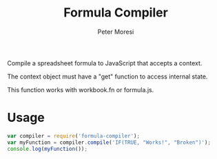 #+TITLE: Formula Compiler
#+AUTHOR: Peter Moresi
#+HTML_HEAD: <link rel="stylesheet" type="text/css" href="http://orgmode.org/worg/style/worg.css" />

Compile a spreadsheet formula to JavaScript that accepts a context.

The context object must have a "get" function to access internal state.

This function works with workbook.fn or formula.js.

* Usage

  #+BEGIN_SRC js
    var compiler = require('formula-compiler');
    var myFunction = compiler.compile('IF(TRUE, "Works!", "Broken")');
    console.log(myFunction());
  #+END_SRC

* Implementation						   :noexport:

  The code is implemented in ES6 and compiled to UMD with babel.

#+BEGIN_SRC js :tangle src/formula-compiler.js
  // Copyright 2015 Peter W Moresi
  // MIT
  import {parser} from 'formula-ast';

  function wrapString(s) {
      if (s[0] == "'" && s[s.length-1] === "'") {
          return s;
      }
      return 'String(' + s + '.valueOf())';
  }

  var compiledNumber = 0;

  export function compile(exp, mode=1, namespace="workbook.fn", useContext) {
      var ast = exp,
          jsCode,
          functionCode,
          f,
          suppress = false,
          precedents = []; // reset shared precedents
      
      // convert to AST when string provided
      if (typeof ast === 'string') {
          ast = parser.parse(exp);
      } 

      // define a compiler function to handle recurse the AST.
      function compiler( node ) {
          
          let lhs, rhs;

          // The node is expected to be either an operator, function or a value.
          switch(node.type) {
          case 'operator':
              switch(node.subtype) {
              case 'prefix-plus':
                  return '+' + compiler( node.operands[0] );
              case 'prefix-minus':
                  return '-' + compiler( node.operands[0] );
              case 'infix-add':
                  return (namespace + ".ADD(" + compiler( node.operands[0] ) + ',' +
                          compiler( node.operands[1]) + ")");
              case 'infix-subtract':
                  return (namespace + ".MINUS(" + compiler( node.operands[0] ) + ',' +
                          compiler( node.operands[1]) + ")");
              case 'infix-multiply':
                  return (namespace + ".MULTIPLY(" + compiler( node.operands[0] ) + ',' +
                          compiler( node.operands[1]) + ")");
              case 'infix-divide':
                  return (namespace + ".DIVIDE(" + compiler( node.operands[0] ) + ',' +
                          compiler( node.operands[1]) + ")");
              case 'infix-power':
                  return (namespace + '.POWER(' + compiler( node.operands[0] ) + ',' 
                          + compiler( node.operands[1] ) + ')')
              case 'infix-concat':
                  lhs = compiler( node.operands[0] );
                  rhs = compiler( node.operands[1] );
                  
                  return namespace + ".CONCAT(" + wrapString(lhs) + ', ' + wrapString(rhs) + ")";
              case 'infix-eq':
                  return (namespace + ".EQ(" + compiler( node.operands[0] ) + ',' +
                          compiler( node.operands[1]) + ")");                
              case 'infix-ne':
                  return (namespace + ".NE(" + compiler( node.operands[0] ) + ',' +
                          compiler( node.operands[1]) + ")");                                
              case 'infix-gt':
                  return (namespace + ".GT(" + compiler( node.operands[0] ) + ',' +
                          compiler( node.operands[1]) + ")");                                
              case 'infix-gte':
                  return (namespace + ".GTE(" + compiler( node.operands[0] ) + ',' +
                          compiler( node.operands[1]) + ")");                                
              case 'infix-lt':
                  return (namespace + ".LT(" + compiler( node.operands[0] ) + ',' +
                          compiler( node.operands[1]) + ")");                                
              case 'infix-lte':
                  return (namespace + ".LTE(" + compiler( node.operands[0] ) + ',' +
                          compiler( node.operands[1]) + ")");                
              }
              throw TypeException("Unknown operator: " + node.subtype);
          case 'group':
              return ('(' +  compiler( node.exp ) + ')');
          case 'function':
              switch (node.name) {
              case 'IF':
                  if ( node.args.length > 3) { throw Error("IF sent too many arguments."); }
                  if ( node.args.length !== 3) { throw Error("IF expects 3 arguments"); }
                  return ('((' + compiler( node.args[0] ) + 
                          ')?' + compiler( node.args[1] ) + 
                          ':' + compiler( node.args[2] ) + ')');
                  
              case 'NOT':
                  if ( node.args.length !== 1) { throw Error("NOT only accepts one argument"); }
                  return namespace + ".NOT(' + compiler( node.args[0] ) + ')";
              case 'AND':
                  return (namespace + '.AND(' + 
                          node.args.map(function(n){ 
                              return compiler( n );
                          }).join(', ') + ')');                 
              case 'OR':
                  return (namespace + '.OR(' + 
                          node.args.map(function(n){ 
                              return compiler( n );
                          }).join(', ') + ')');     
                  
              default:

                  return (namespace + "." + node.name + '( ' + node.args.map(function(n){ 
                      return compiler( n );
                  }).join(',') + ' ).bind(context)');



              }
          case 'cell':
              if (typeof precedents !== "undefined" && !suppress) { precedents.push(node); }

              if (node.subtype === "remote") {
                  return 'context.get(\"' + node.worksheet + '\", \"' + node.addr + '\")';
              } else {
                  return 'context.get(\"' + node.addr + '\")';
              }
          case 'range':

              if (typeof precedents !== "undefined") { precedents.push(node); suppress = true; }
              lhs = compiler(node.topLeft);
              rhs = compiler(node.bottomRight);
              suppress = false;

              // anonymous functions are the perfect solution for dynamic ranges but was not immediately obvious to me
              if ( node.topLeft.type === "function" ) {
                  lhs = "function() { return (" + lhs + "); }.bind(context)"
              }

              if ( node.bottomRight.type === "function" ) {
                  rhs = "function() { return (" + rhs + "); }.bind(context)"
              }

              return ('context.range( ' + lhs + ', ' + rhs + ' )' );

          case 'value':
              switch (node.subtype) {
              case 'array':
                  return ('[' + 
                          node.items.map(function(n){ 
                              return compiler( n );
                          }).join(',') + ']');
              case 'string':
                  return "'" + node.value.replace(/'/g, "''") + "'";
              case 'variable':

                  if (precedents && !suppress) { precedents.push(node); }

                  if (node.subtype === "remote-named") {
                      return 'context.get(\"' + node.worksheet + '\", \"' + node.value + '\")';
                  } else {
                      return 'context.get(\"' + node.value + '\")';
                  }


              default:
                  return node.value;
              }
          }
      }


      jsCode = compiler(ast);

      switch(mode) {
      case 1:
          var id = compiledNumber++;
          f = Function("context", "// formula: " + exp + "\nreturn " + jsCode + "\n//@ sourceURL=formula_function_" + id + ".js");
          f.id = id;
          f.exp = exp;
          f.ast = ast;
          f.precedents = precedents;

          return f;
      case 2:
          return jsCode;
      case 3:
          functionCode = "// formula: " + exp + "\nfunction(context) {\n  return " + jsCode + ";\n}";
          return functionCode;
      case 4:
          return precedents;
      }

  }
#+END_SRC

* Build								   :noexport:

#+BEGIN_SRC sh
  make;
  cp lib/formula-compiler.js node_modules/formula-compiler/lib/;
#+END_SRC

#+RESULTS:
| mkdir | -p | lib     |   |    |     |                         |    |                         |
| babel | -p | --stage | 0 | -m | umd | src/formula-compiler.js | -o | lib/formula-compiler.js |

